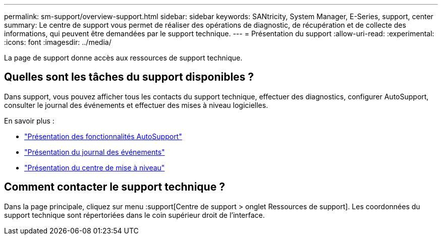 ---
permalink: sm-support/overview-support.html 
sidebar: sidebar 
keywords: SANtricity, System Manager, E-Series, support, center 
summary: Le centre de support vous permet de réaliser des opérations de diagnostic, de récupération et de collecte des informations, qui peuvent être demandées par le support technique. 
---
= Présentation du support
:allow-uri-read: 
:experimental: 
:icons: font
:imagesdir: ../media/


[role="lead"]
La page de support donne accès aux ressources de support technique.



== Quelles sont les tâches du support disponibles ?

Dans support, vous pouvez afficher tous les contacts du support technique, effectuer des diagnostics, configurer AutoSupport, consulter le journal des événements et effectuer des mises à niveau logicielles.

En savoir plus :

* link:autosupport-feature-overview.html["Présentation des fonctionnalités AutoSupport"]
* link:overview-event-log.html["Présentation du journal des événements"]
* link:overview-upgrade-center.html["Présentation du centre de mise à niveau"]




== Comment contacter le support technique ?

Dans la page principale, cliquez sur menu :support[Centre de support > onglet Ressources de support]. Les coordonnées du support technique sont répertoriées dans le coin supérieur droit de l'interface.
